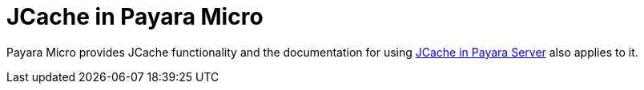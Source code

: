 [[jcache-in-payara-micro]]
= JCache in Payara Micro

Payara Micro provides JCache functionality and the documentation for using xref:/Technical Documentation/Payara Server Documentation/Jakarta EE API/JCache API.adoc[JCache in Payara Server] also applies to it.